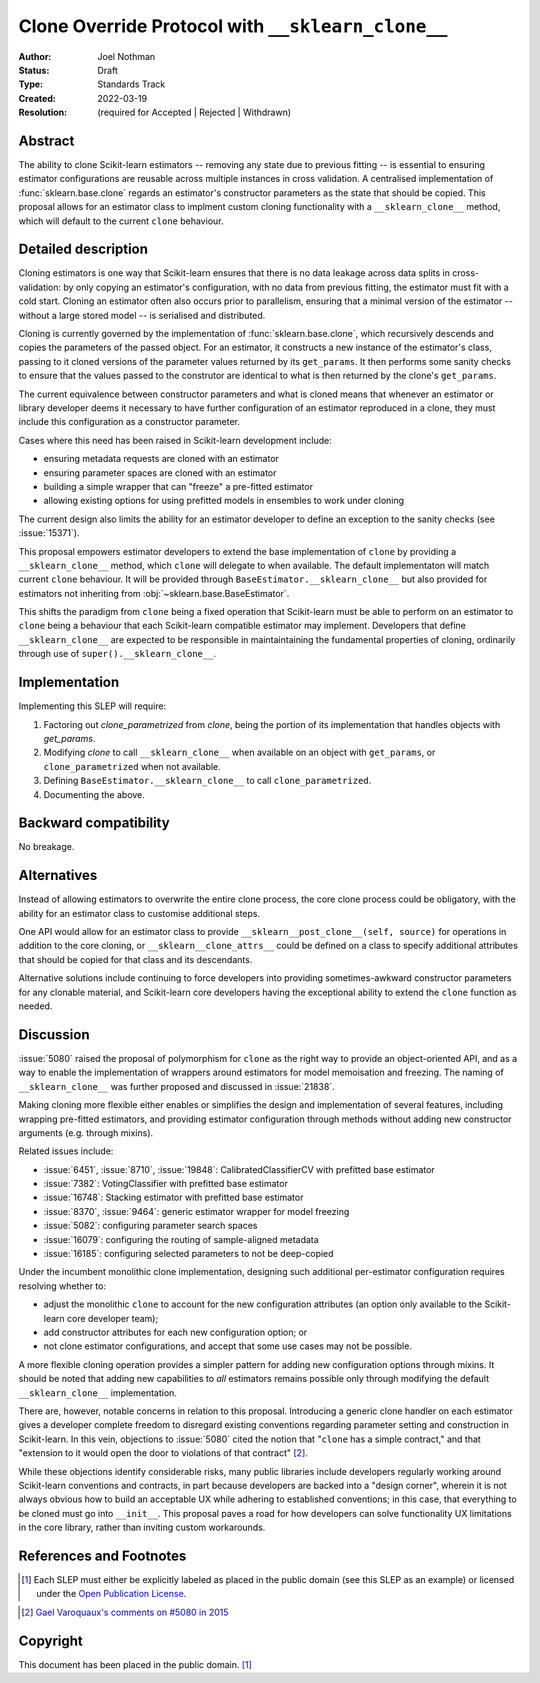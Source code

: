 ==================================================
Clone Override Protocol with ``__sklearn_clone__``
==================================================

:Author: Joel Nothman
:Status: Draft
:Type: Standards Track
:Created: 2022-03-19
:Resolution: (required for Accepted | Rejected | Withdrawn)

Abstract
--------

The ability to clone Scikit-learn estimators -- removing any state due to
previous fitting -- is essential to ensuring estimator configurations are
reusable across multiple instances in cross validation.
A centralised implementation of :func:`sklearn.base.clone` regards
an estimator's constructor parameters as the state that should be copied.
This proposal allows for an estimator class to implment custom cloning
functionality with a ``__sklearn_clone__`` method, which will default to
the current ``clone`` behaviour.

Detailed description
--------------------

Cloning estimators is one way that Scikit-learn ensures that there is no
data leakage across data splits in cross-validation: by only copying an
estimator's configuration, with no data from previous fitting, the
estimator must fit with a cold start.  Cloning an estimator often also
occurs prior to parallelism, ensuring that a minimal version of the
estimator -- without a large stored model -- is serialised and distributed.

Cloning is currently governed by the implementation of
:func:`sklearn.base.clone`, which recursively descends and copies the
parameters of the passed object. For an estimator, it constructs a new
instance of the estimator's class, passing to it cloned versions of the
parameter values returned by its ``get_params``. It then performs some
sanity checks to ensure that the values passed to the construtor are
identical to what is then returned by the clone's ``get_params``.

The current equivalence between constructor parameters and what is cloned
means that whenever an estimator or library developer deems it necessary
to have further configuration of an estimator reproduced in a clone,
they must include this configuration as a constructor parameter.

Cases where this need has been raised in Scikit-learn development include:

* ensuring metadata requests are cloned with an estimator
* ensuring parameter spaces are cloned with an estimator
* building a simple wrapper that can "freeze" a pre-fitted estimator
* allowing existing options for using prefitted models in ensembles
  to work under cloning

The current design also limits the ability for an estimator developer to
define an exception to the sanity checks (see :issue:`15371`).

This proposal empowers estimator developers to extend the base implementation
of ``clone`` by providing a ``__sklearn_clone__`` method, which ``clone`` will
delegate to when available. The default implementaton will match current
``clone`` behaviour. It will be provided through
``BaseEstimator.__sklearn_clone__`` but also
provided for estimators not inheriting from :obj:`~sklearn.base.BaseEstimator`.

This shifts the paradigm from ``clone`` being a fixed operation that
Scikit-learn must be able to perform on an estimator to ``clone`` being a
behaviour that each Scikit-learn compatible estimator may implement.
Developers that define ``__sklearn_clone__`` are expected to be responsible
in maintaintaining the fundamental properties of cloning, ordinarily
through use of ``super().__sklearn_clone__``.

Implementation
--------------

Implementing this SLEP will require:

1. Factoring out `clone_parametrized` from `clone`, being the portion of its
   implementation that handles objects with `get_params`.
2. Modifying `clone` to call ``__sklearn_clone__`` when available on an
   object with ``get_params``, or ``clone_parametrized`` when not available.
3. Defining ``BaseEstimator.__sklearn_clone__`` to call ``clone_parametrized``.
4. Documenting the above.

Backward compatibility
----------------------

No breakage.

Alternatives
------------

Instead of allowing estimators to overwrite the entire clone process,
the core clone process could be obligatory, with the ability for an
estimator class to customise additional steps.

One API would allow for an estimator class to provide
``__sklearn__post_clone__(self, source)`` for operations in addition
to the core cloning, or ``__sklearn__clone_attrs__`` could be defined
on a class to specify additional attributes that should be copied for
that class and its descendants.

Alternative solutions include continuing to force developers into providing
sometimes-awkward constructor parameters for any clonable material, and
Scikit-learn core developers having the exceptional ability to extend
the ``clone`` function as needed.

Discussion
----------

:issue:`5080` raised the proposal of polymorphism for ``clone`` as the right
way to provide an object-oriented API, and as a way to enable the
implementation of wrappers around estimators for model memoisation and
freezing.
The naming of ``__sklearn_clone__`` was further proposed and discussed in
:issue:`21838`.

Making cloning more flexible either enables or simplifies the design and
implementation of several features, including wrapping pre-fitted estimators,
and providing estimator configuration through methods without adding new
constructor arguments (e.g. through mixins).

Related issues include:

- :issue:`6451`, :issue:`8710`, :issue:`19848`: CalibratedClassifierCV with
  prefitted base estimator
- :issue:`7382`: VotingClassifier with prefitted base estimator
- :issue:`16748`: Stacking estimator with prefitted base estimator
- :issue:`8370`, :issue:`9464`: generic estimator wrapper for model freezing
- :issue:`5082`: configuring parameter search spaces
- :issue:`16079`: configuring the routing of sample-aligned metadata
- :issue:`16185`: configuring selected parameters to not be deep-copied

Under the incumbent monolithic clone implementation, designing such additional
per-estimator configuration requires resolving whether to:

- adjust the monolithic ``clone`` to account for the new configuration
  attributes (an option only available to the Scikit-learn core developer
  team);
- add constructor attributes for each new configuration option; or
- not clone estimator configurations, and accept that some use cases may not
  be possible.

A more flexible cloning operation provides a simpler pattern for adding new
configuration options through mixins.
It should be noted that adding new capabilities to *all* estimators remains
possible only through modifying the default ``__sklearn_clone__``
implementation.

There are, however, notable concerns in relation to this proposal.
Introducing a generic clone handler on each estimator gives a developer
complete freedom to disregard existing conventions regarding parameter
setting and construction in Scikit-learn.
In this vein, objections to :issue:`5080` cited the notion that "``clone``
has a simple contract," and that "extension to it would open the door to
violations of that contract" [2]_.

While these objections identify considerable risks, many public libraries
include developers regularly working around Scikit-learn conventions and
contracts, in part because developers are backed into a "design corner",
wherein it is not always obvious how to build an acceptable UX while adhering
to established conventions; in this case, that everything to be cloned must
go into ``__init__``.  This proposal paves a road for how developers can
solve functionality UX limitations in the core library, rather than
inviting custom workarounds.

References and Footnotes
------------------------

.. [1] Each SLEP must either be explicitly labeled as placed in the public
   domain (see this SLEP as an example) or licensed under the `Open
   Publication License`_.
.. _Open Publication License: https://www.opencontent.org/openpub/

.. [2] `Gael Varoquaux's comments on #5080 in 2015
   <https://github.com/scikit-learn/scikit-learn/issues/5080#issuecomment-127128808>`__


Copyright
---------

This document has been placed in the public domain. [1]_
